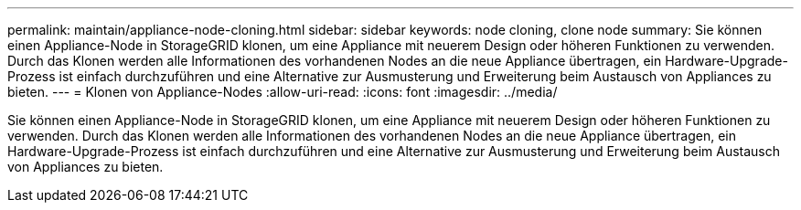 ---
permalink: maintain/appliance-node-cloning.html 
sidebar: sidebar 
keywords: node cloning, clone node 
summary: Sie können einen Appliance-Node in StorageGRID klonen, um eine Appliance mit neuerem Design oder höheren Funktionen zu verwenden. Durch das Klonen werden alle Informationen des vorhandenen Nodes an die neue Appliance übertragen, ein Hardware-Upgrade-Prozess ist einfach durchzuführen und eine Alternative zur Ausmusterung und Erweiterung beim Austausch von Appliances zu bieten. 
---
= Klonen von Appliance-Nodes
:allow-uri-read: 
:icons: font
:imagesdir: ../media/


[role="lead"]
Sie können einen Appliance-Node in StorageGRID klonen, um eine Appliance mit neuerem Design oder höheren Funktionen zu verwenden. Durch das Klonen werden alle Informationen des vorhandenen Nodes an die neue Appliance übertragen, ein Hardware-Upgrade-Prozess ist einfach durchzuführen und eine Alternative zur Ausmusterung und Erweiterung beim Austausch von Appliances zu bieten.
